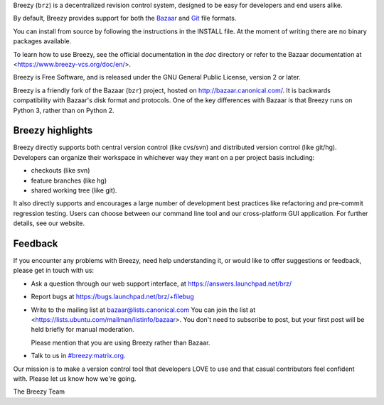 Breezy (``brz``) is a decentralized revision control system, designed to be
easy for developers and end users alike.

By default, Breezy provides support for both the `Bazaar
<https://www.bazaar-vcs.org>`_ and `Git <https://www.git-scm.com/>`_ file
formats.

You can install from source by following the instructions in the INSTALL file.
At the moment of writing there are no binary packages available.

To learn how to use Breezy, see the official documentation in the `doc`
directory or refer to the Bazaar documentation at
<https://www.breezy-vcs.org/doc/en/>.

Breezy is Free Software, and is released under the GNU General Public License,
version 2 or later.

Breezy is a friendly fork of the Bazaar (``bzr``) project, hosted on
http://bazaar.canonical.com/. It is backwards compatibility with
Bazaar's disk format and protocols. One of the key differences with
Bazaar is that Breezy runs on Python 3, rather than on Python 2.

Breezy highlights
=================

Breezy directly supports both central version control (like cvs/svn) and
distributed version control (like git/hg). Developers can organize their
workspace in whichever way they want on a per project basis including:

* checkouts (like svn)
* feature branches (like hg)
* shared working tree (like git).

It also directly supports and encourages a large number of development best
practices like refactoring and pre-commit regression testing. Users can
choose between our command line tool and our cross-platform GUI application.
For further details, see our website.

Feedback
========

If you encounter any problems with Breezy, need help understanding it, or would
like to offer suggestions or feedback, please get in touch with us:

* Ask a question through our web support interface, at
  https://answers.launchpad.net/brz/

* Report bugs at https://bugs.launchpad.net/brz/+filebug

* Write to the mailing list at bazaar@lists.canonical.com
  You can join the list at <https://lists.ubuntu.com/mailman/listinfo/bazaar>.
  You don't need to subscribe to post, but your first post will be held
  briefly for manual moderation.

  Please mention that you are using Breezy rather than Bazaar.

* Talk to us in `#breezy:matrix.org <https://matrix.to/#/#breezy:matrix.org>`_.

Our mission is to make a version control tool that developers LOVE to use
and that casual contributors feel confident with. Please let us know how
we're going.

The Breezy Team
